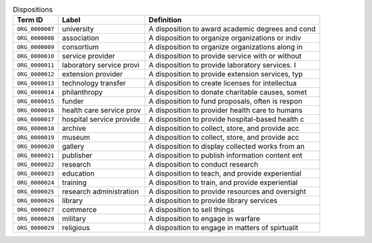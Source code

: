 
.. _Table Dispositions:

.. table:: Dispositions

    ===================  ========================  ================================================
    Term ID              Label                     Definition
    ===================  ========================  ================================================
    ``ORG_0000007``      university                A disposition to award academic degrees and cond
    ``ORG_0000008``      association               A disposition to organize organizations or indiv
    ``ORG_0000009``      consortium                A disposition to organize organizations along in
    ``ORG_0000010``      service provider          A disposition to provide service with or without
    ``ORG_0000011``      laboratory service provi  A disposition to provide laboratory services.  I
    ``ORG_0000012``      extension provider        A disposition to provide extension services, typ
    ``ORG_0000013``      technology transfer       A disposition to create licenses for intellectua
    ``ORG_0000014``      philanthropy              A disposition to donate charitable causes, somet
    ``ORG_0000015``      funder                    A disposition to fund proposals, often is respon
    ``ORG_0000016``      health care service prov  A disposition to provider health care to humans
    ``ORG_0000017``      hospital service provide  A disposition to provide hospital-based health c
    ``ORG_0000018``      archive                   A disposition to collect, store, and provide acc
    ``ORG_0000019``      museum                    A disposition to collect, store, and provide acc
    ``ORG_0000020``      gallery                   A disposition to display collected works from an
    ``ORG_0000021``      publisher                 A disposition to publish information content ent
    ``ORG_0000022``      research                  A disposition to conduct research
    ``ORG_0000023``      education                 A disposition to teach, and provide experiential
    ``ORG_0000024``      training                  A disposition to train, and provide experiential
    ``ORG_0000025``      research administration   A disposition to provide resources and oversight
    ``ORG_0000026``      library                   A disposition to provide library services
    ``ORG_0000027``      commerce                  A disposition to sell things
    ``ORG_0000028``      military                  A disposition to engage in warfare
    ``ORG_0000029``      religious                 A disposition to engage in matters of spirtualit
    ===================  ========================  ================================================
